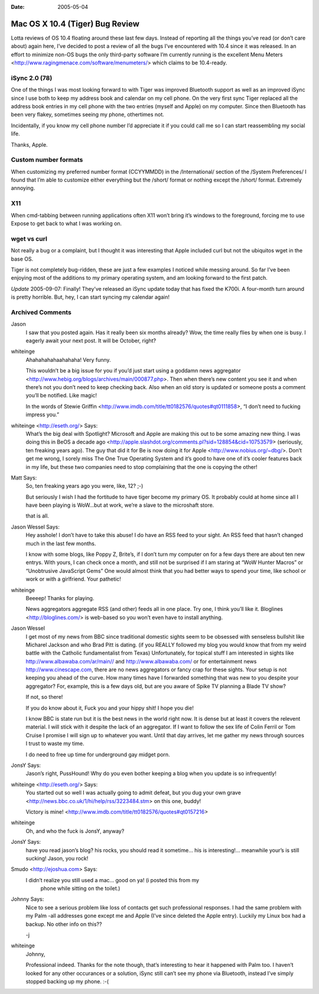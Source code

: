 :Date: 2005-05-04

.. _tiger-bug-review:

================================
Mac OS X 10.4 (Tiger) Bug Review
================================

.. index:: computing, os x

Lotta reviews of OS 10.4 floating around these last few days. Instead of
reporting all the things you’ve read (or don’t care about) again here,
I’ve decided to post a review of all the bugs I’ve encountered with 10.4
since it was released. In an effort to minimize non-OS bugs the only
third-party software I’m currently running is the excellent Menu Meters
<http://www.ragingmenace.com/software/menumeters/> which claims to be
10.4-ready.


iSync 2.0 (78)
==============

One of the things I was most looking forward to with Tiger was
improved Bluetooth support as well as an improved iSync since I use
both to keep my address book and calendar on my cell phone. On the
very first sync Tiger replaced all the address book entries in my
cell phone with the two entries (myself and Apple) on my computer.
Since then Bluetooth has been very flakey, sometimes seeing my
phone, othertimes not.

Incidentally, if you know my cell phone number I’d appreciate it if
you could call me so I can start reassembling my social life.

Thanks, Apple.

Custom number formats
=====================

When customizing my preferred number format (CCYYMMDD) in the
/International/ section of the /System Preferences/ I found that I’m
able to customize either everything but the /short/ format or
nothing except the /short/ format. Extremely annoying.

X11
===

When cmd-tabbing between running applications often X11 won’t bring
it’s windows to the foreground, forcing me to use Expose to get back
to what I was working on.

wget vs curl
============

Not really a bug or a complaint, but I thought it was interesting
that Apple included curl but not the ubiquitos wget in the base OS.

Tiger is not completely bug-ridden, these are just a few examples I
noticed while messing around. So far I’ve been enjoying most of the
additions to my primary operating system, and am looking forward to the
first patch.

*Update* 2005-09-07: Finally! They’ve released an iSync update today
that has fixed the K700i. A four-month turn around is pretty horrible.
But, hey, I can start syncing my calendar again!

Archived Comments
=================

Jason
    I saw that you posted again. Has it really been six months already? Wow,
    the time really flies by when one is busy. I eagerly await your next post.
    It will be October, right?

whiteinge
    Ahahahahahaahahaha! Very funny.

    This wouldn’t be a big issue for you if you’d just start using a goddamn
    news aggregator <http://www.hebig.org/blogs/archives/main/000877.php>. Then
    when there’s new content you see it and when there’s not you don’t need to
    keep checking back. Also when an old story is updated or someone posts a
    comment you’ll be notified. Like magic!

    In the words of Stewie Griffin
    <http://www.imdb.com/title/tt0182576/quotes#qt0111858>, “I don’t need to
    fucking impress you.”

whiteinge <http://eseth.org/> Says:
    What’s the big deal with Spotlight? Microsoft and Apple are making this out
    to be some amazing new thing. I was doing this in BeOS a decade ago
    <http://apple.slashdot.org/comments.pl?sid=128854&cid=10753579> (seriously,
    ten freaking years ago). The guy that did it for Be is now doing it for
    Apple <http://www.nobius.org/~dbg/>. Don’t get me wrong, I sorely miss The
    One True Operating System and it’s good to have one of it’s cooler features
    back in my life, but these two companies need to stop complaining that the
    one is copying the other!

Matt Says:
    So, ten freaking years ago you were, like, 12? ;-)

    But seriously I wish I had the fortitude to have tiger become my primary
    OS. It probably could at home since all I have been playing is WoW…but at
    work, we’re a slave to the microshaft store.

    that is all.

Jason Wessel Says:
    Hey asshole! I don’t have to take this abuse! I do have an RSS feed to your
    sight. An RSS feed that hasn’t changed much in the last few months.

    I know with some blogs, like Poppy Z, Brite’s, if I don’t turn my computer
    on for a few days there are about ten new entrys. With yours, I can check
    once a month, and still not be surprised if I am staring at “WoW Hunter
    Macros” or “Unobtrusive JavaScript Gems” One would almost think that you
    had better ways to spend your time, like school or work or with a
    girlfriend. Your pathetic!

whiteinge
    Beeeep! Thanks for playing.

    News aggregators aggregate RSS (and other) feeds all in one place. Try one,
    I think you’ll like it. Bloglines <http://bloglines.com/> is web-based so
    you won’t even have to install anything.

Jason Wessel
    I get most of my news from BBC since traditional domestic sights seem to be
    obsessed with senseless bullshit like Micharel Jackson and who Brad Pitt is
    dating. (if you REALLY followed my blog you would know that from my weird
    battle with the Catholic fundamentalist from Texas) Unfortunately, for
    topical stuff I am interested in sights like
    http://www.albawaba.com/ar/main// and http://www.albawaba.com/ or for
    entertainment news http://www.cinescape.com, there are no news aggregators
    or fancy crap for these sights. Your setup is not keeping you ahead of the
    curve. How many times have I forwarded something that was new to you
    despite your aggregator? For, example, this is a few days old, but are you
    aware of Spike TV planning a Blade TV show?

    If not, so there!

    If you do know about it, Fuck you and your hippy shit! I hope you die!

    I know BBC is state run but it is the best news in the world right now. It
    is dense but at least it covers the relevent material. I will stick with it
    despite the lack of an aggregator. If I want to follow the sex life of
    Colin Ferril or Tom Cruise I promise I will sign up to whatever you want.
    Until that day arrives, let me gather my news through sources I trust to
    waste my time.

    I do need to free up time for underground gay midget porn.

JonsY Says:
    Jason’s right, PussHound! Why do you even bother keeping a blog when you
    update is so infrequently!

whiteinge <http://eseth.org/> Says:
    You started out so well I was actually going to admit defeat, but you dug
    your own grave <http://news.bbc.co.uk/1/hi/help/rss/3223484.stm> on this
    one, buddy!

    Victory is mine! <http://www.imdb.com/title/tt0182576/quotes#qt0157216>

whiteinge
    Oh, and who the fuck is JonsY, anyway?

JonsY Says:
    have you read jason’s blog? his rocks, you should read it sometime… his is
    interesting!... meanwhile your’s is still sucking! Jason, you rock!

Smudo <http://ejoshua.com> Says:
    I didn’t realize you still used a mac… good on ya! (i posted this from my
        phone while sitting on the toilet.)

Johnny Says:
    Nice to see a serious problem like loss of contacts get such professional
    responses. I had the same problem with my Palm -all addresses gone except
    me and Apple (I’ve since deleted the Apple entry). Luckily my Linux box had
    a backup. No other info on this??

    -j

whiteinge
    Johnny,

    Professional indeed. Thanks for the note though, that’s interesting to hear
    it happened with Palm too. I haven’t looked for any other occurances or a
    solution, iSync still can’t see my phone via Bluetooth, instead I’ve simply
    stopped backing up my phone. :-(
